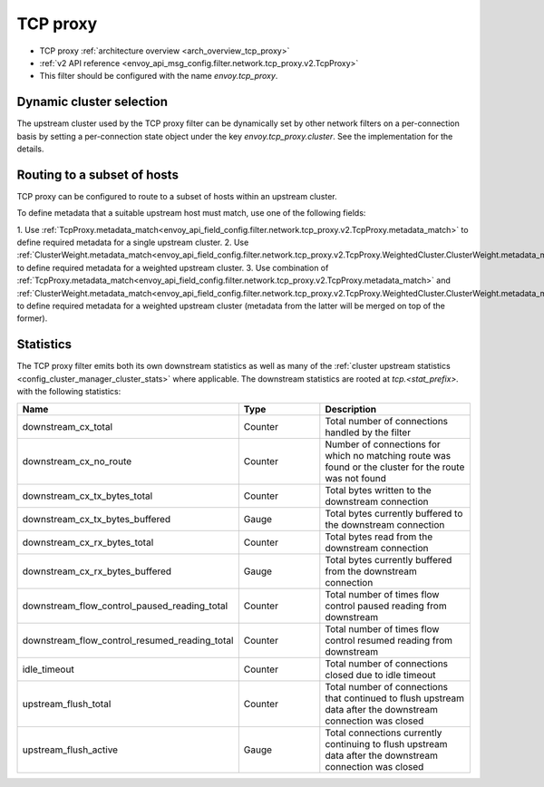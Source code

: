 .. _config_network_filters_tcp_proxy:

TCP proxy
=========

* TCP proxy :ref:`architecture overview <arch_overview_tcp_proxy>`
* :ref:`v2 API reference <envoy_api_msg_config.filter.network.tcp_proxy.v2.TcpProxy>`
* This filter should be configured with the name *envoy.tcp_proxy*.

.. _config_network_filters_tcp_proxy_dynamic_cluster:

Dynamic cluster selection
-------------------------

The upstream cluster used by the TCP proxy filter can be dynamically set by
other network filters on a per-connection basis by setting a per-connection
state object under the key `envoy.tcp_proxy.cluster`. See the
implementation for the details.

.. _config_network_filters_tcp_proxy_subset_lb:

Routing to a subset of hosts
----------------------------

TCP proxy can be configured to route to a subset of hosts within an upstream cluster.

To define metadata that a suitable upstream host must match, use one of the following fields:

1. Use :ref:`TcpProxy.metadata_match<envoy_api_field_config.filter.network.tcp_proxy.v2.TcpProxy.metadata_match>`
to define required metadata for a single upstream cluster.
2. Use :ref:`ClusterWeight.metadata_match<envoy_api_field_config.filter.network.tcp_proxy.v2.TcpProxy.WeightedCluster.ClusterWeight.metadata_match>`
to define required metadata for a weighted upstream cluster.
3. Use combination of :ref:`TcpProxy.metadata_match<envoy_api_field_config.filter.network.tcp_proxy.v2.TcpProxy.metadata_match>`
and :ref:`ClusterWeight.metadata_match<envoy_api_field_config.filter.network.tcp_proxy.v2.TcpProxy.WeightedCluster.ClusterWeight.metadata_match>`
to define required metadata for a weighted upstream cluster (metadata from the latter will be merged on top of the former).

.. _config_network_filters_tcp_proxy_stats:

Statistics
----------

The TCP proxy filter emits both its own downstream statistics as well as many of the :ref:`cluster
upstream statistics <config_cluster_manager_cluster_stats>` where applicable. The downstream
statistics are rooted at *tcp.<stat_prefix>.* with the following statistics:

.. csv-table::
  :header: Name, Type, Description
  :widths: 1, 1, 2

  downstream_cx_total, Counter, Total number of connections handled by the filter
  downstream_cx_no_route, Counter, Number of connections for which no matching route was found or the cluster for the route was not found
  downstream_cx_tx_bytes_total, Counter, Total bytes written to the downstream connection
  downstream_cx_tx_bytes_buffered, Gauge, Total bytes currently buffered to the downstream connection
  downstream_cx_rx_bytes_total, Counter, Total bytes read from the downstream connection
  downstream_cx_rx_bytes_buffered, Gauge, Total bytes currently buffered from the downstream connection
  downstream_flow_control_paused_reading_total, Counter, Total number of times flow control paused reading from downstream
  downstream_flow_control_resumed_reading_total, Counter, Total number of times flow control resumed reading from downstream
  idle_timeout, Counter, Total number of connections closed due to idle timeout
  upstream_flush_total, Counter, Total number of connections that continued to flush upstream data after the downstream connection was closed
  upstream_flush_active, Gauge, Total connections currently continuing to flush upstream data after the downstream connection was closed

